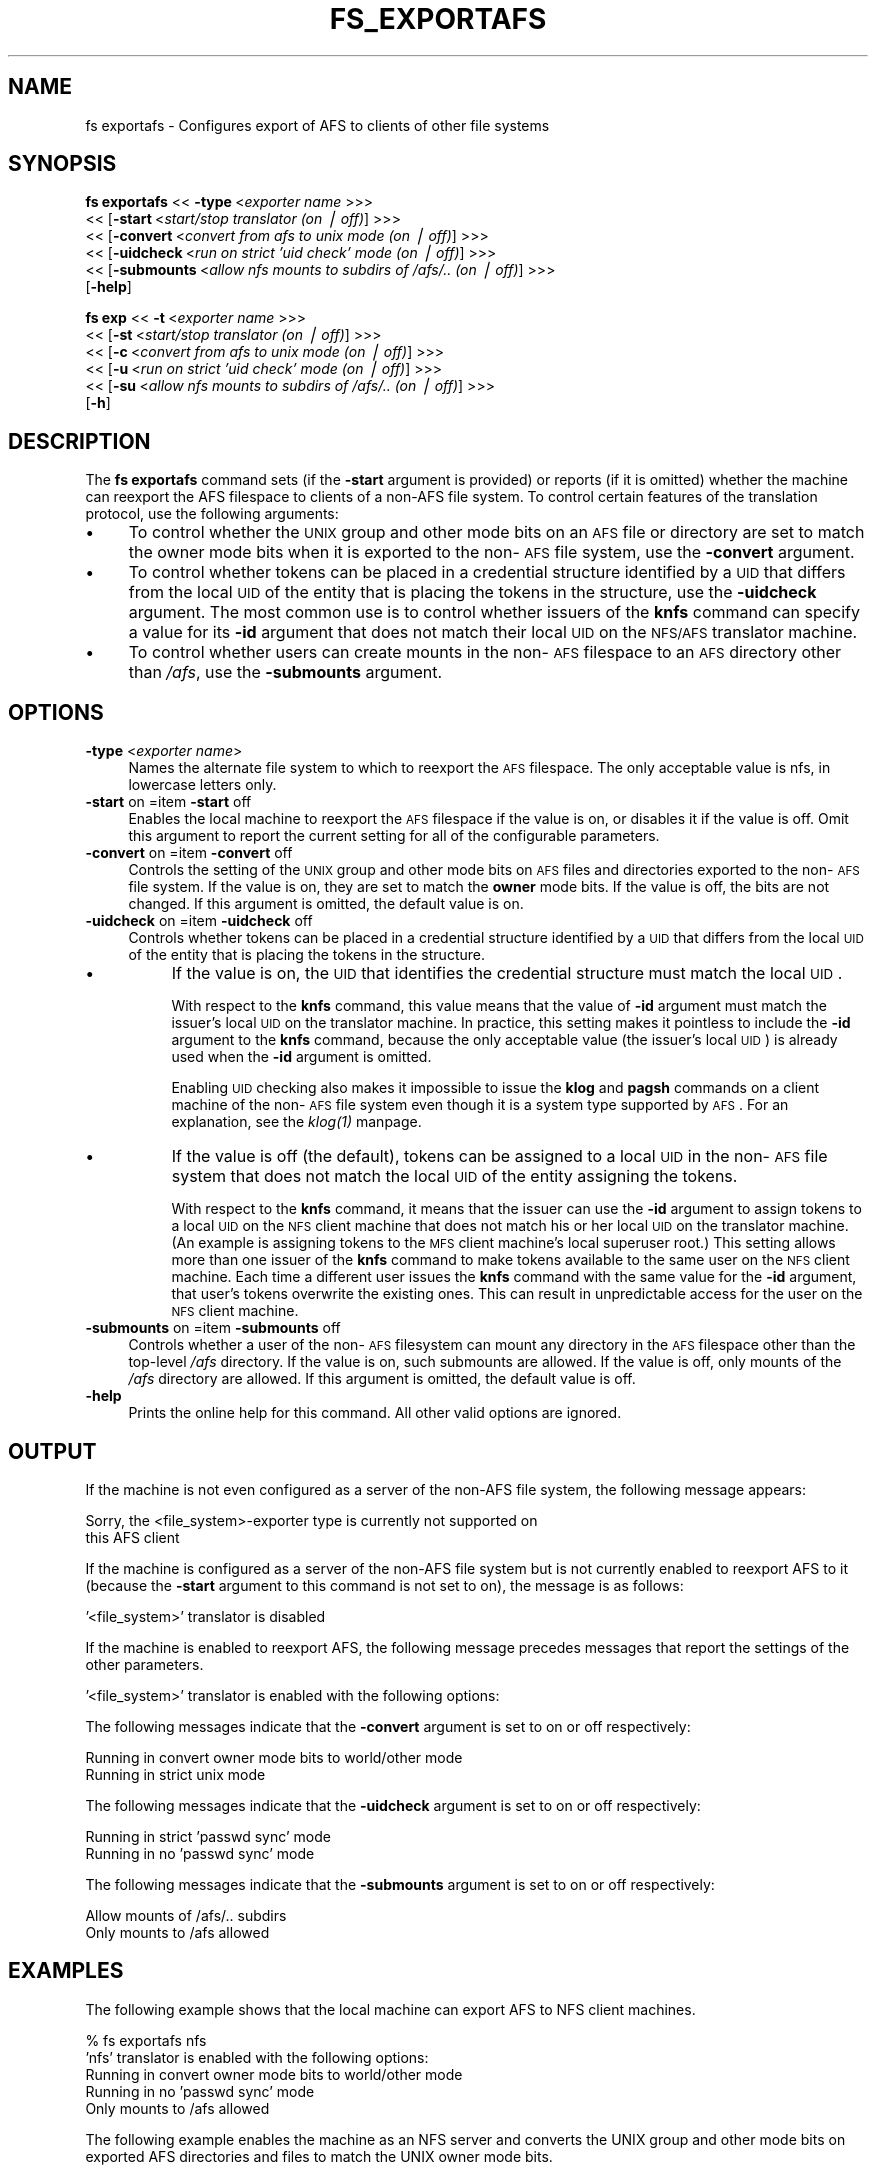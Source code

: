 .rn '' }`
''' $RCSfile$$Revision$$Date$
'''
''' $Log$
'''
.de Sh
.br
.if t .Sp
.ne 5
.PP
\fB\\$1\fR
.PP
..
.de Sp
.if t .sp .5v
.if n .sp
..
.de Ip
.br
.ie \\n(.$>=3 .ne \\$3
.el .ne 3
.IP "\\$1" \\$2
..
.de Vb
.ft CW
.nf
.ne \\$1
..
.de Ve
.ft R

.fi
..
'''
'''
'''     Set up \*(-- to give an unbreakable dash;
'''     string Tr holds user defined translation string.
'''     Bell System Logo is used as a dummy character.
'''
.tr \(*W-|\(bv\*(Tr
.ie n \{\
.ds -- \(*W-
.ds PI pi
.if (\n(.H=4u)&(1m=24u) .ds -- \(*W\h'-12u'\(*W\h'-12u'-\" diablo 10 pitch
.if (\n(.H=4u)&(1m=20u) .ds -- \(*W\h'-12u'\(*W\h'-8u'-\" diablo 12 pitch
.ds L" ""
.ds R" ""
'''   \*(M", \*(S", \*(N" and \*(T" are the equivalent of
'''   \*(L" and \*(R", except that they are used on ".xx" lines,
'''   such as .IP and .SH, which do another additional levels of
'''   double-quote interpretation
.ds M" """
.ds S" """
.ds N" """""
.ds T" """""
.ds L' '
.ds R' '
.ds M' '
.ds S' '
.ds N' '
.ds T' '
'br\}
.el\{\
.ds -- \(em\|
.tr \*(Tr
.ds L" ``
.ds R" ''
.ds M" ``
.ds S" ''
.ds N" ``
.ds T" ''
.ds L' `
.ds R' '
.ds M' `
.ds S' '
.ds N' `
.ds T' '
.ds PI \(*p
'br\}
.\"	If the F register is turned on, we'll generate
.\"	index entries out stderr for the following things:
.\"		TH	Title 
.\"		SH	Header
.\"		Sh	Subsection 
.\"		Ip	Item
.\"		X<>	Xref  (embedded
.\"	Of course, you have to process the output yourself
.\"	in some meaninful fashion.
.if \nF \{
.de IX
.tm Index:\\$1\t\\n%\t"\\$2"
..
.nr % 0
.rr F
.\}
.TH FS_EXPORTAFS 1 "OpenAFS" "1/Mar/2006" "AFS Command Reference"
.UC
.if n .hy 0
.if n .na
.ds C+ C\v'-.1v'\h'-1p'\s-2+\h'-1p'+\s0\v'.1v'\h'-1p'
.de CQ          \" put $1 in typewriter font
.ft CW
'if n "\c
'if t \\&\\$1\c
'if n \\&\\$1\c
'if n \&"
\\&\\$2 \\$3 \\$4 \\$5 \\$6 \\$7
'.ft R
..
.\" @(#)ms.acc 1.5 88/02/08 SMI; from UCB 4.2
.	\" AM - accent mark definitions
.bd B 3
.	\" fudge factors for nroff and troff
.if n \{\
.	ds #H 0
.	ds #V .8m
.	ds #F .3m
.	ds #[ \f1
.	ds #] \fP
.\}
.if t \{\
.	ds #H ((1u-(\\\\n(.fu%2u))*.13m)
.	ds #V .6m
.	ds #F 0
.	ds #[ \&
.	ds #] \&
.\}
.	\" simple accents for nroff and troff
.if n \{\
.	ds ' \&
.	ds ` \&
.	ds ^ \&
.	ds , \&
.	ds ~ ~
.	ds ? ?
.	ds ! !
.	ds /
.	ds q
.\}
.if t \{\
.	ds ' \\k:\h'-(\\n(.wu*8/10-\*(#H)'\'\h"|\\n:u"
.	ds ` \\k:\h'-(\\n(.wu*8/10-\*(#H)'\`\h'|\\n:u'
.	ds ^ \\k:\h'-(\\n(.wu*10/11-\*(#H)'^\h'|\\n:u'
.	ds , \\k:\h'-(\\n(.wu*8/10)',\h'|\\n:u'
.	ds ~ \\k:\h'-(\\n(.wu-\*(#H-.1m)'~\h'|\\n:u'
.	ds ? \s-2c\h'-\w'c'u*7/10'\u\h'\*(#H'\zi\d\s+2\h'\w'c'u*8/10'
.	ds ! \s-2\(or\s+2\h'-\w'\(or'u'\v'-.8m'.\v'.8m'
.	ds / \\k:\h'-(\\n(.wu*8/10-\*(#H)'\z\(sl\h'|\\n:u'
.	ds q o\h'-\w'o'u*8/10'\s-4\v'.4m'\z\(*i\v'-.4m'\s+4\h'\w'o'u*8/10'
.\}
.	\" troff and (daisy-wheel) nroff accents
.ds : \\k:\h'-(\\n(.wu*8/10-\*(#H+.1m+\*(#F)'\v'-\*(#V'\z.\h'.2m+\*(#F'.\h'|\\n:u'\v'\*(#V'
.ds 8 \h'\*(#H'\(*b\h'-\*(#H'
.ds v \\k:\h'-(\\n(.wu*9/10-\*(#H)'\v'-\*(#V'\*(#[\s-4v\s0\v'\*(#V'\h'|\\n:u'\*(#]
.ds _ \\k:\h'-(\\n(.wu*9/10-\*(#H+(\*(#F*2/3))'\v'-.4m'\z\(hy\v'.4m'\h'|\\n:u'
.ds . \\k:\h'-(\\n(.wu*8/10)'\v'\*(#V*4/10'\z.\v'-\*(#V*4/10'\h'|\\n:u'
.ds 3 \*(#[\v'.2m'\s-2\&3\s0\v'-.2m'\*(#]
.ds o \\k:\h'-(\\n(.wu+\w'\(de'u-\*(#H)/2u'\v'-.3n'\*(#[\z\(de\v'.3n'\h'|\\n:u'\*(#]
.ds d- \h'\*(#H'\(pd\h'-\w'~'u'\v'-.25m'\f2\(hy\fP\v'.25m'\h'-\*(#H'
.ds D- D\\k:\h'-\w'D'u'\v'-.11m'\z\(hy\v'.11m'\h'|\\n:u'
.ds th \*(#[\v'.3m'\s+1I\s-1\v'-.3m'\h'-(\w'I'u*2/3)'\s-1o\s+1\*(#]
.ds Th \*(#[\s+2I\s-2\h'-\w'I'u*3/5'\v'-.3m'o\v'.3m'\*(#]
.ds ae a\h'-(\w'a'u*4/10)'e
.ds Ae A\h'-(\w'A'u*4/10)'E
.ds oe o\h'-(\w'o'u*4/10)'e
.ds Oe O\h'-(\w'O'u*4/10)'E
.	\" corrections for vroff
.if v .ds ~ \\k:\h'-(\\n(.wu*9/10-\*(#H)'\s-2\u~\d\s+2\h'|\\n:u'
.if v .ds ^ \\k:\h'-(\\n(.wu*10/11-\*(#H)'\v'-.4m'^\v'.4m'\h'|\\n:u'
.	\" for low resolution devices (crt and lpr)
.if \n(.H>23 .if \n(.V>19 \
\{\
.	ds : e
.	ds 8 ss
.	ds v \h'-1'\o'\(aa\(ga'
.	ds _ \h'-1'^
.	ds . \h'-1'.
.	ds 3 3
.	ds o a
.	ds d- d\h'-1'\(ga
.	ds D- D\h'-1'\(hy
.	ds th \o'bp'
.	ds Th \o'LP'
.	ds ae ae
.	ds Ae AE
.	ds oe oe
.	ds Oe OE
.\}
.rm #[ #] #H #V #F C
.SH "NAME"
fs exportafs \- Configures export of AFS to clients of other file systems
.SH "SYNOPSIS"
\fBfs exportafs\fR <<\ \fB\-type\fR\ <\fIexporter\ name\fR >>>
    <<\ [\fB\-start\fR\ <\fIstart/stop\ translator\ (on\ |\ off)\fR] >>>
    <<\ [\fB\-convert\fR\ <\fIconvert\ from\ afs\ to\ unix\ mode\ (on\ |\ off)\fR] >>>
    <<\ [\fB\-uidcheck\fR\ <\fIrun\ on\ strict\ \*(L'uid\ check\*(R'\ mode\ (on\ |\ off)\fR] >>>
    <<\ [\fB\-submounts\fR\ <\fIallow\ nfs\ mounts\ to\ subdirs\ of\ /afs/..\ (on\ |\ off)\fR] >>>
    [\fB\-help\fR]
.PP
\fBfs exp\fR <<\ \fB\-t\fR\ <\fIexporter\ name\fR >>>
    <<\ [\fB\-st\fR\ <\fIstart/stop\ translator\ (on\ |\ off)\fR] >>>
    <<\ [\fB\-c\fR\ <\fIconvert\ from\ afs\ to\ unix\ mode\ (on\ |\ off)\fR] >>>
    <<\ [\fB\-u\fR\ <\fIrun\ on\ strict\ \*(L'uid\ check\*(R'\ mode\ (on\ |\ off)\fR] >>>
    <<\ [\fB\-su\fR\ <\fIallow\ nfs\ mounts\ to\ subdirs\ of\ /afs/..\ (on\ |\ off)\fR] >>>
    [\fB\-h\fR]
.SH "DESCRIPTION"
The \fBfs exportafs\fR command sets (if the \fB\-start\fR argument is provided)
or reports (if it is omitted) whether the machine can reexport the AFS
filespace to clients of a non-AFS file system. To control certain features
of the translation protocol, use the following arguments:
.Ip "\(bu" 4
To control whether the \s-1UNIX\s0 group and other mode bits on an \s-1AFS\s0 file or
directory are set to match the owner mode bits when it is exported to the
non-\s-1AFS\s0 file system, use the \fB\-convert\fR argument.
.Ip "\(bu" 4
To control whether tokens can be placed in a credential structure
identified by a \s-1UID\s0 that differs from the local \s-1UID\s0 of the entity that is
placing the tokens in the structure, use the \fB\-uidcheck\fR argument. The
most common use is to control whether issuers of the \fBknfs\fR command can
specify a value for its \fB\-id\fR argument that does not match their local
\s-1UID\s0 on the \s-1NFS/AFS\s0 translator machine.
.Ip "\(bu" 4
To control whether users can create mounts in the non-\s-1AFS\s0 filespace to an
\s-1AFS\s0 directory other than \fI/afs\fR, use the \fB\-submounts\fR argument.
.SH "OPTIONS"
.Ip "\fB\-type\fR <\fIexporter name\fR>" 4
Names the alternate file system to which to reexport the \s-1AFS\s0
filespace. The only acceptable value is \f(CWnfs\fR, in lowercase letters only.
.Ip "\fB\-start\fR on =item \fB\-start\fR off" 4
Enables the local machine to reexport the \s-1AFS\s0 filespace if the value is
\f(CWon\fR, or disables it if the value is \f(CWoff\fR. Omit this argument to report
the current setting for all of the configurable parameters.
.Ip "\fB\-convert\fR on =item \fB\-convert\fR off" 4
Controls the setting of the \s-1UNIX\s0 group and other mode bits on \s-1AFS\s0 files
and directories exported to the non-\s-1AFS\s0 file system. If the value is
\f(CWon\fR, they are set to match the \fBowner\fR mode bits. If the value is
\f(CWoff\fR, the bits are not changed. If this argument is omitted, the default
value is \f(CWon\fR.
.Ip "\fB\-uidcheck\fR on =item \fB\-uidcheck\fR off" 4
Controls whether tokens can be placed in a credential structure identified
by a \s-1UID\s0 that differs from the local \s-1UID\s0 of the entity that is placing the
tokens in the structure.
.Ip "\(bu" 8
If the value is on, the \s-1UID\s0 that identifies the credential structure must
match the local \s-1UID\s0.
.Sp
With respect to the \fBknfs\fR command, this value means that the value of
\fB\-id\fR argument must match the issuer's local \s-1UID\s0 on the translator
machine. In practice, this setting makes it pointless to include the
\fB\-id\fR argument to the \fBknfs\fR command, because the only acceptable value
(the issuer's local \s-1UID\s0) is already used when the \fB\-id\fR argument is
omitted.
.Sp
Enabling \s-1UID\s0 checking also makes it impossible to issue the \fBklog\fR and
\fBpagsh\fR commands on a client machine of the non-\s-1AFS\s0 file system even
though it is a system type supported by \s-1AFS\s0. For an explanation, see
the \fIklog(1)\fR manpage.
.Ip "\(bu" 8
If the value is off (the default), tokens can be assigned to a local \s-1UID\s0
in the non-\s-1AFS\s0 file system that does not match the local \s-1UID\s0 of the entity
assigning the tokens.
.Sp
With respect to the \fBknfs\fR command, it means that the issuer can use the
\fB\-id\fR argument to assign tokens to a local \s-1UID\s0 on the \s-1NFS\s0 client machine
that does not match his or her local \s-1UID\s0 on the translator machine. (An
example is assigning tokens to the \s-1MFS\s0 client machine's local superuser
\f(CWroot\fR.) This setting allows more than one issuer of the \fBknfs\fR command
to make tokens available to the same user on the \s-1NFS\s0 client machine. Each
time a different user issues the \fBknfs\fR command with the same value for
the \fB\-id\fR argument, that user's tokens overwrite the existing ones. This
can result in unpredictable access for the user on the \s-1NFS\s0 client machine.
.Ip "\fB\-submounts\fR on =item \fB\-submounts\fR off" 4
Controls whether a user of the non-\s-1AFS\s0 filesystem can mount any directory
in the \s-1AFS\s0 filespace other than the top-level \fI/afs\fR directory. If the
value is \f(CWon\fR, such submounts are allowed. If the value is \f(CWoff\fR, only
mounts of the \fI/afs\fR directory are allowed. If this argument is omitted,
the default value is \f(CWoff\fR.
.Ip "\fB\-help\fR" 4
Prints the online help for this command. All other valid options are
ignored.
.SH "OUTPUT"
If the machine is not even configured as a server of the non-AFS file
system, the following message appears:
.PP
.Vb 2
\&   Sorry, the <file_system>-exporter type is currently not supported on
\&   this AFS client
.Ve
If the machine is configured as a server of the non-AFS file system but is
not currently enabled to reexport AFS to it (because the \fB\-start\fR
argument to this command is not set to \f(CWon\fR), the message is as follows:
.PP
.Vb 1
\&   '<file_system>' translator is disabled
.Ve
If the machine is enabled to reexport AFS, the following message precedes
messages that report the settings of the other parameters.
.PP
.Vb 1
\&   '<file_system>' translator is enabled with the following options:
.Ve
The following messages indicate that the \fB\-convert\fR argument is set to
\f(CWon\fR or \f(CWoff\fR respectively:
.PP
.Vb 2
\&   Running in convert owner mode bits to world/other mode
\&   Running in strict unix mode
.Ve
The following messages indicate that the \fB\-uidcheck\fR argument is set to
\f(CWon\fR or \f(CWoff\fR respectively:
.PP
.Vb 2
\&   Running in strict 'passwd sync' mode
\&   Running in no 'passwd sync' mode
.Ve
The following messages indicate that the \fB\-submounts\fR argument is set to
\f(CWon\fR or \f(CWoff\fR respectively:
.PP
.Vb 2
\&   Allow mounts of /afs/.. subdirs
\&   Only mounts to /afs allowed
.Ve
.SH "EXAMPLES"
The following example shows that the local machine can export AFS to NFS
client machines.
.PP
.Vb 5
\&   % fs exportafs nfs
\&   'nfs' translator is enabled with the following options:
\&        Running in convert owner mode bits to world/other mode
\&        Running in no 'passwd sync' mode
\&        Only mounts to /afs allowed
.Ve
The following example enables the machine as an NFS server and converts
the UNIX group and other mode bits on exported AFS directories and files
to match the UNIX owner mode bits.
.PP
.Vb 1
\&   % fs exportafs -type nfs -start on -convert on
.Ve
The following example disables the machine from reexporting AFS to NFS
client machines:
.PP
.Vb 1
\&   % fs exportafs -type nfs -start off
.Ve
.SH "PRIVILEGE REQUIRED"
The issuer must be logged in as the local superuser root.
.SH "SEE ALSO"
the \fIklog(1)\fR manpage,
the \fIknfs(1)\fR manpage
.SH "COPYRIGHT"
IBM Corporation 2000. <http://www.ibm.com/> All Rights Reserved.
.PP
This documentation is covered by the IBM Public License Version 1.0.  It was
converted from HTML to POD by software written by Chas Williams and Russ
Allbery, based on work by Alf Wachsmann and Elizabeth Cassell.

.rn }` ''
.IX Title "FS_EXPORTAFS 1"
.IX Name "fs exportafs - Configures export of AFS to clients of other file systems"

.IX Header "NAME"

.IX Header "SYNOPSIS"

.IX Header "DESCRIPTION"

.IX Item "\(bu"

.IX Item "\(bu"

.IX Item "\(bu"

.IX Header "OPTIONS"

.IX Item "\fB\-type\fR <\fIexporter name\fR>"

.IX Item "\fB\-start\fR on =item \fB\-start\fR off"

.IX Item "\fB\-convert\fR on =item \fB\-convert\fR off"

.IX Item "\fB\-uidcheck\fR on =item \fB\-uidcheck\fR off"

.IX Item "\(bu"

.IX Item "\(bu"

.IX Item "\fB\-submounts\fR on =item \fB\-submounts\fR off"

.IX Item "\fB\-help\fR"

.IX Header "OUTPUT"

.IX Header "EXAMPLES"

.IX Header "PRIVILEGE REQUIRED"

.IX Header "SEE ALSO"

.IX Header "COPYRIGHT"

